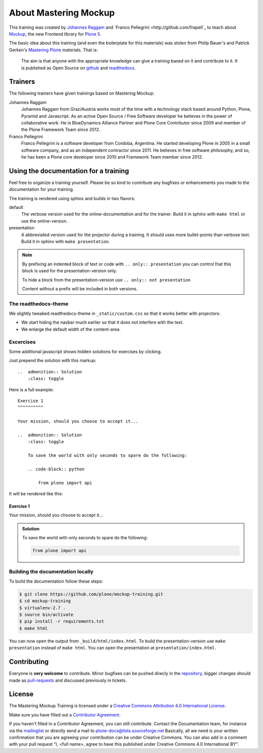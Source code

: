 About Mastering Mockup
======================

This training was created by `Johannes Raggam <https://github.com/thet>`_ and
`Franco Pellegrini <http://github.com/frapell`_  to teach about `Mockup
<http://plone.github.io/mockup/>`_, the new Frontend library for `Plone 5
<https://github.com/plone/buildout.coredev/tree/5.0>`_.

The basic idea about this training (and even the boilerplate for this
materials) was stolen from Philip Bauer's and Patrick Gerken's `Mastering Plone
<https://github.com/plone/training>`_ materials. That is:

    The aim is that anyone with the appropriate knowledge can give a training
    based on it and contribute to it.  It is published as Open Source on
    `github <https://github.com/plone/training>`_ and `readthedocs
    <http://mockup-training.readthedocs.org/>`_.


Trainers
--------

The following trainers have given trainings based on Mastering Mockup:

Johannes Raggam
    Johannes Raggam from Graz/Austria works most of the time with a technology
    stack based around Python, Plone, Pyramid and Javascript. As an active Open
    Source / Free Software developer he believes in the power of collaborative
    work. He is BlueDynamics Alliance Partner and Plone Core Contributor since
    2009 and member of the Plone Framework Team since 2012.

Franco Pellegrini
    Franco Pellegrini is a software developer from Cordoba, Argentina. He
    started developing Plone in 2005 in a small software company, and as an
    independent contractor since 2011. He believes in free software philosophy,
    and so, he has been a Plone core developer since 2010 and Framework Team
    member since 2012.


Using the documentation for a training
---------------------------------------

Feel free to organize a training yourself. Please be so kind to contribute any bugfixes or enhancements you made to the documentation for your training.

The training is rendered using sphinx and builds in two flavors:

default
    The verbose version used for the online-documentation and for the trainer. Build it in sphinx with ``make html`` or use the online-version.

presentation
    A abbreviated version used for the projector during a training. It should uses more bullet-points than verbose text. Build it in sphinx with ``make presentation``.

.. note::

    By prefixing an indented block of text or code with ``.. only:: presentation`` you can control that this block is used for the presentation-version only.

    To hide a block from the presentation-version use ``.. only:: not presentation``

    Content without a prefix will be included in both versions.


The readthedocs-theme
+++++++++++++++++++++

We slightly tweaked readthedocs-theme in ``_static/custom.css`` so that it works better with projectors:

- We start hiding the navbar much earlier so that it does not interfere with the text.
- We enlarge the default width of the content-area.

Excercises
++++++++++

Some additional javascript shows hidden solutions for exercises by clicking.

Just prepend the solution with this markup::

    ..  admonition:: Solution
        :class: toggle

Here is a full example::

    Exercise 1
    ^^^^^^^^^^

    Your mission, should you choose to accept it...

    ..  admonition:: Solution
        :class: toggle

        To save the world with only seconds to spare do the following:

        .. code-block:: python

            from plone import api

It will be rendered like this:

Exercise 1
^^^^^^^^^^

Your mission, should you choose to accept it...

..  admonition:: Solution
    :class: toggle

    To save the world with only seconds to spare do the following:

    .. code-block:: python

        from plone import api


Building the documentation locally
++++++++++++++++++++++++++++++++++

To build the documentation follow these steps:

.. code-block:: bash

    $ git clone https://github.com/plone/mockup-training.git
    $ cd mockup-training
    $ virtualenv-2.7 .
    $ source bin/activate
    $ pip install -r requirements.txt
    $ make html

You can now open the output from ``_build/html/index.html``. To build the presentation-version use ``make presentation`` instead of ``make html``. You can open the presentation at ``presentation/index.html``.


Contributing
------------

Everyone is **very welcome** to contribute. Minor bugfixes can be pushed direcly in the `repository <https://github.com/plone/training>`_, bigger changes should made as `pull-requests <https://github.com/plone/training/pull/>`_ and discussed previously in tickets.


License
-------

The Mastering Mockup Training is licensed under a `Creative Commons Attribution 4.0 International License <http://creativecommons.org/licenses/by/4.0/>`_.

Make sure you have filled out a `Contributor Agreement <http://plone.org/foundation/contributors-agreement>`_.

If you haven't filled in a Contributor Agreement, you can still contribute. Contact the Documentation team, for instance via the `mailinglist <http://sourceforge.net/p/plone/mailman/plone-docs/>`_ or directly send a mail to plone-docs@lists.sourceforge.net
Basically, all we need is your written confirmation that you are agreeing your contribution can be under Creative Commons. You can also add in a comment with your pull request "I, <full name>, agree to have this published under Creative Commons 4.0 International BY".

